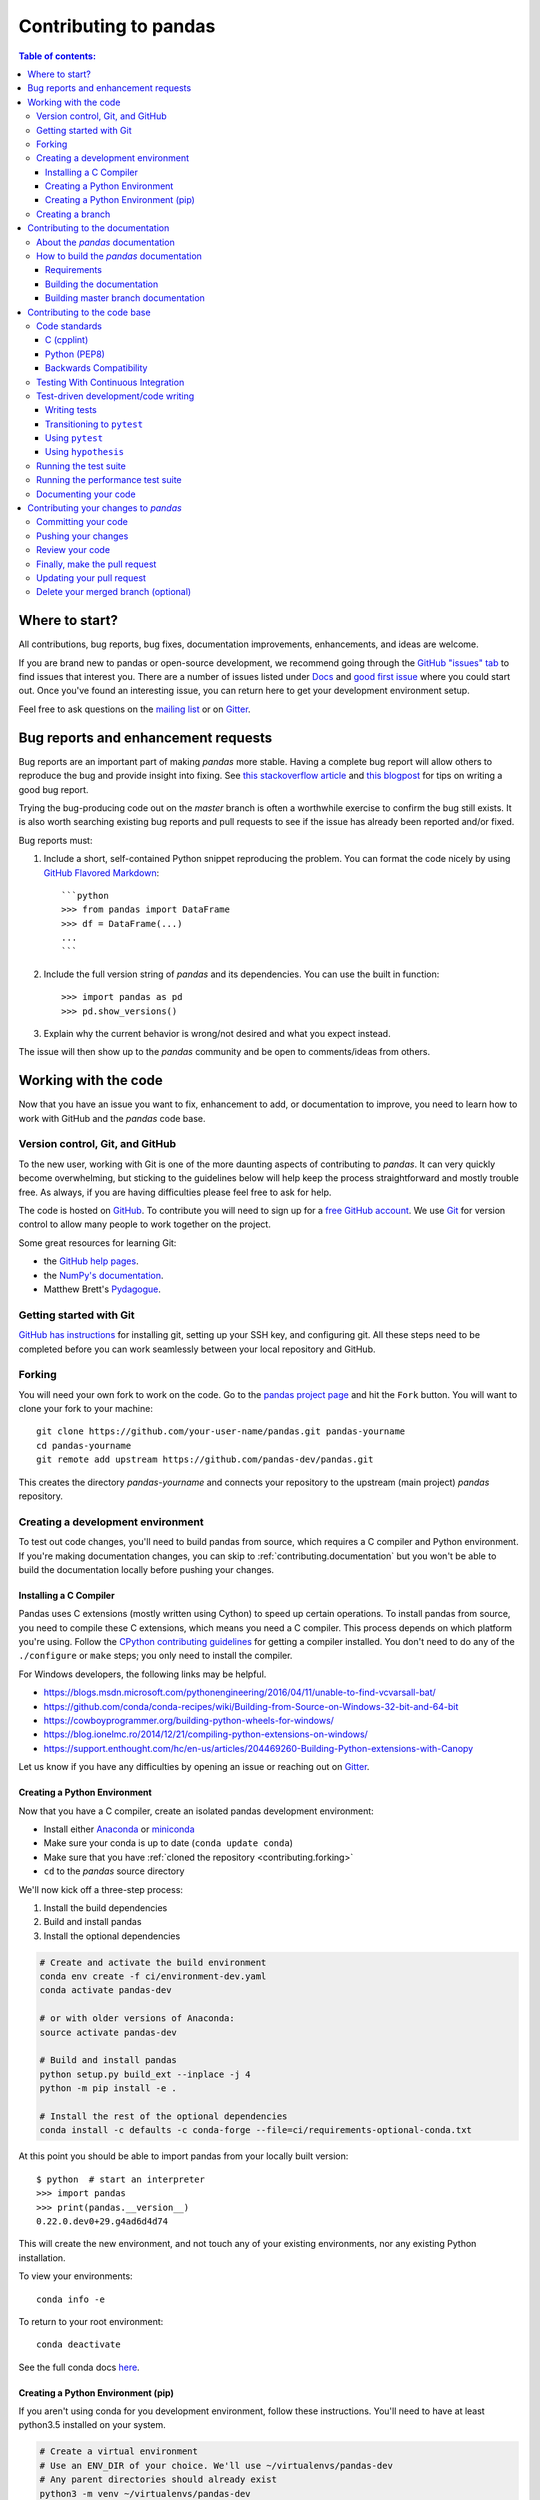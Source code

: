 .. _contributing:

**********************
Contributing to pandas
**********************

.. contents:: Table of contents:
   :local:

Where to start?
===============

All contributions, bug reports, bug fixes, documentation improvements,
enhancements, and ideas are welcome.

If you are brand new to pandas or open-source development, we recommend going
through the `GitHub "issues" tab <https://github.com/pandas-dev/pandas/issues>`_
to find issues that interest you. There are a number of issues listed under `Docs
<https://github.com/pandas-dev/pandas/issues?labels=Docs&sort=updated&state=open>`_
and `good first issue
<https://github.com/pandas-dev/pandas/issues?labels=good+first+issue&sort=updated&state=open>`_
where you could start out. Once you've found an interesting issue, you can
return here to get your development environment setup.

Feel free to ask questions on the `mailing list
<https://groups.google.com/forum/?fromgroups#!forum/pydata>`_ or on `Gitter`_.

.. _contributing.bug_reports:

Bug reports and enhancement requests
====================================

Bug reports are an important part of making *pandas* more stable. Having a complete bug report
will allow others to reproduce the bug and provide insight into fixing. See
`this stackoverflow article <https://stackoverflow.com/help/mcve>`_ and
`this blogpost <http://matthewrocklin.com/blog/work/2018/02/28/minimal-bug-reports>`_
for tips on writing a good bug report.

Trying the bug-producing code out on the *master* branch is often a worthwhile exercise
to confirm the bug still exists. It is also worth searching existing bug reports and pull requests
to see if the issue has already been reported and/or fixed.

Bug reports must:

#. Include a short, self-contained Python snippet reproducing the problem.
   You can format the code nicely by using `GitHub Flavored Markdown
   <http://github.github.com/github-flavored-markdown/>`_::

      ```python
      >>> from pandas import DataFrame
      >>> df = DataFrame(...)
      ...
      ```

#. Include the full version string of *pandas* and its dependencies. You can use the built in function::

      >>> import pandas as pd
      >>> pd.show_versions()

#. Explain why the current behavior is wrong/not desired and what you expect instead.

The issue will then show up to the *pandas* community and be open to comments/ideas from others.

.. _contributing.github:

Working with the code
=====================

Now that you have an issue you want to fix, enhancement to add, or documentation to improve,
you need to learn how to work with GitHub and the *pandas* code base.

.. _contributing.version_control:

Version control, Git, and GitHub
--------------------------------

To the new user, working with Git is one of the more daunting aspects of contributing to *pandas*.
It can very quickly become overwhelming, but sticking to the guidelines below will help keep the process
straightforward and mostly trouble free.  As always, if you are having difficulties please
feel free to ask for help.

The code is hosted on `GitHub <https://www.github.com/pandas-dev/pandas>`_. To
contribute you will need to sign up for a `free GitHub account
<https://github.com/signup/free>`_. We use `Git <http://git-scm.com/>`_ for
version control to allow many people to work together on the project.

Some great resources for learning Git:

* the `GitHub help pages <http://help.github.com/>`_.
* the `NumPy's documentation <http://docs.scipy.org/doc/numpy/dev/index.html>`_.
* Matthew Brett's `Pydagogue <http://matthew-brett.github.com/pydagogue/>`_.

Getting started with Git
------------------------

`GitHub has instructions <http://help.github.com/set-up-git-redirect>`__ for installing git,
setting up your SSH key, and configuring git.  All these steps need to be completed before
you can work seamlessly between your local repository and GitHub.

.. _contributing.forking:

Forking
-------

You will need your own fork to work on the code. Go to the `pandas project
page <https://github.com/pandas-dev/pandas>`_ and hit the ``Fork`` button. You will
want to clone your fork to your machine::

    git clone https://github.com/your-user-name/pandas.git pandas-yourname
    cd pandas-yourname
    git remote add upstream https://github.com/pandas-dev/pandas.git

This creates the directory `pandas-yourname` and connects your repository to
the upstream (main project) *pandas* repository.

.. _contributing.dev_env:

Creating a development environment
----------------------------------

To test out code changes, you'll need to build pandas from source, which
requires a C compiler and Python environment. If you're making documentation
changes, you can skip to :ref:`contributing.documentation` but you won't be able
to build the documentation locally before pushing your changes.

.. _contributiong.dev_c:

Installing a C Compiler
~~~~~~~~~~~~~~~~~~~~~~~

Pandas uses C extensions (mostly written using Cython) to speed up certain
operations. To install pandas from source, you need to compile these C
extensions, which means you need a C compiler. This process depends on which
platform you're using. Follow the `CPython contributing guidelines
<https://docs.python.org/devguide/setup.html#build-dependencies>`_ for getting a
compiler installed. You don't need to do any of the ``./configure`` or ``make``
steps; you only need to install the compiler.

For Windows developers, the following links may be helpful.

- https://blogs.msdn.microsoft.com/pythonengineering/2016/04/11/unable-to-find-vcvarsall-bat/
- https://github.com/conda/conda-recipes/wiki/Building-from-Source-on-Windows-32-bit-and-64-bit
- https://cowboyprogrammer.org/building-python-wheels-for-windows/
- https://blog.ionelmc.ro/2014/12/21/compiling-python-extensions-on-windows/
- https://support.enthought.com/hc/en-us/articles/204469260-Building-Python-extensions-with-Canopy

Let us know if you have any difficulties by opening an issue or reaching out on
`Gitter`_.

.. _contributiong.dev_python:

Creating a Python Environment
~~~~~~~~~~~~~~~~~~~~~~~~~~~~~

Now that you have a C compiler, create an isolated pandas development
environment:

- Install either `Anaconda <https://www.anaconda.com/download/>`_ or `miniconda
  <https://conda.io/miniconda.html>`_
- Make sure your conda is up to date (``conda update conda``)
- Make sure that you have :ref:`cloned the repository <contributing.forking>`
- ``cd`` to the *pandas* source directory

We'll now kick off a three-step process:

1. Install the build dependencies
2. Build and install pandas
3. Install the optional dependencies

.. code-block:: none

   # Create and activate the build environment
   conda env create -f ci/environment-dev.yaml
   conda activate pandas-dev

   # or with older versions of Anaconda:
   source activate pandas-dev

   # Build and install pandas
   python setup.py build_ext --inplace -j 4
   python -m pip install -e .

   # Install the rest of the optional dependencies
   conda install -c defaults -c conda-forge --file=ci/requirements-optional-conda.txt

At this point you should be able to import pandas from your locally built version::

   $ python  # start an interpreter
   >>> import pandas
   >>> print(pandas.__version__)
   0.22.0.dev0+29.g4ad6d4d74

This will create the new environment, and not touch any of your existing environments,
nor any existing Python installation.

To view your environments::

      conda info -e

To return to your root environment::

      conda deactivate

See the full conda docs `here <http://conda.pydata.org/docs>`__.

.. _contributing.pip:

Creating a Python Environment (pip)
~~~~~~~~~~~~~~~~~~~~~~~~~~~~~~~~~~~

If you aren't using conda for you development environment, follow these instructions.
You'll need to have at least python3.5 installed on your system.

.. code-block:: none

   # Create a virtual environment
   # Use an ENV_DIR of your choice. We'll use ~/virtualenvs/pandas-dev
   # Any parent directories should already exist
   python3 -m venv ~/virtualenvs/pandas-dev
   # Activate the virtulaenv
   . ~/virtualenvs/pandas-dev/bin/activate

   # Install the build dependencies
   python -m pip install -r ci/requirements_dev.txt
   # Build and install pandas
   python setup.py build_ext --inplace -j 4
   python -m pip install -e .

   # Install additional dependencies
   python -m pip install -r ci/requirements-optional-pip.txt

Creating a branch
-----------------

You want your master branch to reflect only production-ready code, so create a
feature branch for making your changes. For example::

    git branch shiny-new-feature
    git checkout shiny-new-feature

The above can be simplified to::

    git checkout -b shiny-new-feature

This changes your working directory to the shiny-new-feature branch.  Keep any
changes in this branch specific to one bug or feature so it is clear
what the branch brings to *pandas*. You can have many shiny-new-features
and switch in between them using the git checkout command.

When creating this branch, make sure your master branch is up to date with
the latest upstream master version. To update your local master branch, you
can do::

    git checkout master
    git pull upstream master --ff-only

When you want to update the feature branch with changes in master after
you created the branch, check the section on
:ref:`updating a PR <contributing.update-pr>`.

.. _contributing.documentation:

Contributing to the documentation
=================================

Contributing to the documentation benefits everyone who uses *pandas*.
We encourage you to help us improve the documentation, and
you don't have to be an expert on *pandas* to do so! In fact,
there are sections of the docs that are worse off after being written by
experts. If something in the docs doesn't make sense to you, updating the
relevant section after you figure it out is a great way to ensure it will help
the next person.

.. contents:: Documentation:
   :local:


About the *pandas* documentation
--------------------------------

The documentation is written in **reStructuredText**, which is almost like writing
in plain English, and built using `Sphinx <http://sphinx.pocoo.org/>`__. The
Sphinx Documentation has an excellent `introduction to reST
<http://sphinx.pocoo.org/rest.html>`__. Review the Sphinx docs to perform more
complex changes to the documentation as well.

Some other important things to know about the docs:

- The *pandas* documentation consists of two parts: the docstrings in the code
  itself and the docs in this folder ``pandas/doc/``.

  The docstrings provide a clear explanation of the usage of the individual
  functions, while the documentation in this folder consists of tutorial-like
  overviews per topic together with some other information (what's new,
  installation, etc).

- The docstrings follow a pandas convention, based on the **Numpy Docstring
  Standard**. Follow the :ref:`pandas docstring guide <docstring>` for detailed
  instructions on how to write a correct docstring.

  .. toctree::
     :maxdepth: 2

     contributing_docstring.rst

- The tutorials make heavy use of the `ipython directive
  <http://matplotlib.org/sampledoc/ipython_directive.html>`_ sphinx extension.
  This directive lets you put code in the documentation which will be run
  during the doc build. For example::

      .. ipython:: python

          x = 2
          x**3

  will be rendered as::

      In [1]: x = 2

      In [2]: x**3
      Out[2]: 8

  Almost all code examples in the docs are run (and the output saved) during the
  doc build. This approach means that code examples will always be up to date,
  but it does make the doc building a bit more complex.

- Our API documentation in ``doc/source/api.rst`` houses the auto-generated
  documentation from the docstrings. For classes, there are a few subtleties
  around controlling which methods and attributes have pages auto-generated.

  We have two autosummary templates for classes.

  1. ``_templates/autosummary/class.rst``. Use this when you want to
     automatically generate a page for every public method and attribute on the
     class. The ``Attributes`` and ``Methods`` sections will be automatically
     added to the class' rendered documentation by numpydoc. See ``DataFrame``
     for an example.

  2. ``_templates/autosummary/class_without_autosummary``. Use this when you
     want to pick a subset of methods / attributes to auto-generate pages for.
     When using this template, you should include an ``Attributes`` and
     ``Methods`` section in the class docstring. See ``CategoricalIndex`` for an
     example.

  Every method should be included in a ``toctree`` in ``api.rst``, else Sphinx
  will emit a warning.

.. note::

    The ``.rst`` files are used to automatically generate Markdown and HTML versions
    of the docs. For this reason, please do not edit ``CONTRIBUTING.md`` directly,
    but instead make any changes to ``doc/source/contributing.rst``. Then, to
    generate ``CONTRIBUTING.md``, use `pandoc <http://johnmacfarlane.net/pandoc/>`_
    with the following command::

      pandoc doc/source/contributing.rst -t markdown_github > CONTRIBUTING.md

The utility script ``scripts/validate_docstrings.py`` can be used to get a csv
summary of the API documentation. And also validate common errors in the docstring
of a specific class, function or method. The summary also compares the list of
methods documented in ``doc/source/api.rst`` (which is used to generate
the `API Reference <http://pandas.pydata.org/pandas-docs/stable/api.html>`_ page)
and the actual public methods.
This will identify methods documented in ``doc/source/api.rst`` that are not actually
class methods, and existing methods that are not documented in ``doc/source/api.rst``.


How to build the *pandas* documentation
---------------------------------------

Requirements
~~~~~~~~~~~~

First, you need to have a development environment to be able to build pandas
(see the docs on :ref:`creating a development environment above <contributing.dev_env>`).

Building the documentation
~~~~~~~~~~~~~~~~~~~~~~~~~~

So how do you build the docs? Navigate to your local
``pandas/doc/`` directory in the console and run::

    python make.py html

Then you can find the HTML output in the folder ``pandas/doc/build/html/``.

The first time you build the docs, it will take quite a while because it has to run
all the code examples and build all the generated docstring pages. In subsequent
evocations, sphinx will try to only build the pages that have been modified.

If you want to do a full clean build, do::

    python make.py clean
    python make.py html

You can tell ``make.py`` to compile only a single section of the docs, greatly
reducing the turn-around time for checking your changes.

::

    # omit autosummary and API section
    python make.py clean
    python make.py --no-api

    # compile the docs with only a single
    # section, that which is in indexing.rst
    python make.py clean
    python make.py --single indexing

    # compile the reference docs for a single function
    python make.py clean
    python make.py --single DataFrame.join

For comparison, a full documentation build may take 15 minutes, but a single
section may take 15 seconds. Subsequent builds, which only process portions
you have changed, will be faster.

You can also specify to use multiple cores to speed up the documentation build::

    python make.py html --num-jobs 4

Open the following file in a web browser to see the full documentation you
just built::

    pandas/docs/build/html/index.html

And you'll have the satisfaction of seeing your new and improved documentation!

.. _contributing.dev_docs:

Building master branch documentation
~~~~~~~~~~~~~~~~~~~~~~~~~~~~~~~~~~~~

When pull requests are merged into the *pandas* ``master`` branch, the main parts of
the documentation are also built by Travis-CI. These docs are then hosted `here
<http://pandas-docs.github.io/pandas-docs-travis>`__, see also
the :ref:`Continuous Integration <contributing.ci>` section.

.. _contributing.code:

Contributing to the code base
=============================

.. contents:: Code Base:
   :local:

Code standards
--------------

Writing good code is not just about what you write. It is also about *how* you
write it. During :ref:`Continuous Integration <contributing.ci>` testing, several
tools will be run to check your code for stylistic errors.
Generating any warnings will cause the test to fail.
Thus, good style is a requirement for submitting code to *pandas*.

In addition, because a lot of people use our library, it is important that we
do not make sudden changes to the code that could have the potential to break
a lot of user code as a result, that is, we need it to be as *backwards compatible*
as possible to avoid mass breakages.

Additional standards are outlined on the `code style wiki
page <https://github.com/pandas-dev/pandas/wiki/Code-Style-and-Conventions>`_.

C (cpplint)
~~~~~~~~~~~

*pandas* uses the `Google <https://google.github.io/styleguide/cppguide.html>`_
standard. Google provides an open source style checker called ``cpplint``, but we
use a fork of it that can be found `here <https://github.com/cpplint/cpplint>`__.
Here are *some* of the more common ``cpplint`` issues:

  - we restrict line-length to 80 characters to promote readability
  - every header file must include a header guard to avoid name collisions if re-included

:ref:`Continuous Integration <contributing.ci>` will run the
`cpplint <https://pypi.org/project/cpplint>`_ tool
and report any stylistic errors in your code. Therefore, it is helpful before
submitting code to run the check yourself::

   cpplint --extensions=c,h --headers=h --filter=-readability/casting,-runtime/int,-build/include_subdir modified-c-file

You can also run this command on an entire directory if necessary::

   cpplint --extensions=c,h --headers=h --filter=-readability/casting,-runtime/int,-build/include_subdir --recursive modified-c-directory

To make your commits compliant with this standard, you can install the
`ClangFormat <http://clang.llvm.org/docs/ClangFormat.html>`_ tool, which can be
downloaded `here <http://llvm.org/builds/>`__. To configure, in your home directory,
run the following command::

    clang-format style=google -dump-config  > .clang-format

Then modify the file to ensure that any indentation width parameters are at least four.
Once configured, you can run the tool as follows::

    clang-format modified-c-file

This will output what your file will look like if the changes are made, and to apply
them, run the following command::

    clang-format -i modified-c-file

To run the tool on an entire directory, you can run the following analogous commands::

    clang-format modified-c-directory/*.c modified-c-directory/*.h
    clang-format -i modified-c-directory/*.c modified-c-directory/*.h

Do note that this tool is best-effort, meaning that it will try to correct as
many errors as possible, but it may not correct *all* of them. Thus, it is
recommended that you run ``cpplint`` to double check and make any other style
fixes manually.

Python (PEP8)
~~~~~~~~~~~~~

*pandas* uses the `PEP8 <http://www.python.org/dev/peps/pep-0008/>`_ standard.
There are several tools to ensure you abide by this standard. Here are *some* of
the more common ``PEP8`` issues:

  - we restrict line-length to 79 characters to promote readability
  - passing arguments should have spaces after commas, e.g. ``foo(arg1, arg2, kw1='bar')``

:ref:`Continuous Integration <contributing.ci>` will run
the `flake8 <https://pypi.org/project/flake8>`_ tool
and report any stylistic errors in your code. Therefore, it is helpful before
submitting code to run the check yourself on the diff::

   git diff master -u -- "*.py" | flake8 --diff

This command will catch any stylistic errors in your changes specifically, but
be beware it may not catch all of them. For example, if you delete the only
usage of an imported function, it is stylistically incorrect to import an
unused function. However, style-checking the diff will not catch this because
the actual import is not part of the diff. Thus, for completeness, you should
run this command, though it will take longer::

   git diff master --name-only -- "*.py" | grep "pandas/" | xargs -r flake8

Note that on OSX, the ``-r`` flag is not available, so you have to omit it and
run this slightly modified command::

   git diff master --name-only -- "*.py" | grep "pandas/" | xargs flake8

Note that on Windows, these commands are unfortunately not possible because
commands like ``grep`` and ``xargs`` are not available natively. To imitate the
behavior with the commands above, you should run::

    git diff master --name-only -- "*.py"

This will list all of the Python files that have been modified. The only ones
that matter during linting are any whose directory filepath begins with "pandas."
For each filepath, copy and paste it after the ``flake8`` command as shown below:

    flake8 <python-filepath>

Alternatively, you can install the ``grep`` and ``xargs`` commands via the
`MinGW <http://www.mingw.org/>`__ toolchain, and it will allow you to run the
commands above.

Backwards Compatibility
~~~~~~~~~~~~~~~~~~~~~~~

Please try to maintain backward compatibility. *pandas* has lots of users with lots of
existing code, so don't break it if at all possible.  If you think breakage is required,
clearly state why as part of the pull request.  Also, be careful when changing method
signatures and add deprecation warnings where needed. Also, add the deprecated sphinx
directive to the deprecated functions or methods.

If a function with the same arguments as the one being deprecated exist, you can use
the ``pandas.util._decorators.deprecate``:

.. code-block:: python

    from pandas.util._decorators import deprecate

    deprecate('old_func', 'new_func', '0.21.0')

Otherwise, you need to do it manually:

.. code-block:: python

    def old_func():
        """Summary of the function.

        .. deprecated:: 0.21.0
           Use new_func instead.
        """
        warnings.warn('Use new_func instead.', FutureWarning, stacklevel=2)
        new_func()

.. _contributing.ci:

Testing With Continuous Integration
-----------------------------------

The *pandas* test suite will run automatically on `Travis-CI <https://travis-ci.org/>`__,
`Appveyor <https://www.appveyor.com/>`__, and `Circle CI <https://circleci.com/>`__ continuous integration
services, once your pull request is submitted.
However, if you wish to run the test suite on a branch prior to submitting the pull request,
then the continuous integration services need to be hooked to your GitHub repository. Instructions are here
for `Travis-CI <http://about.travis-ci.org/docs/user/getting-started/>`__,
`Appveyor <https://www.appveyor.com/docs/>`__ , and `CircleCI <https://circleci.com/>`__.

A pull-request will be considered for merging when you have an all 'green' build. If any tests are failing,
then you will get a red 'X', where you can click through to see the individual failed tests.
This is an example of a green build.

.. image:: _static/ci.png

.. note::

   Each time you push to *your* fork, a *new* run of the tests will be triggered on the CI. Appveyor will auto-cancel
   any non-currently-running tests for that same pull-request. You can enable the auto-cancel feature for
   `Travis-CI here <https://docs.travis-ci.com/user/customizing-the-build/#Building-only-the-latest-commit>`__ and
   for `CircleCI here <https://circleci.com/changelog-legacy/#option-to-auto-cancel-redundant-builds>`__.

.. _contributing.tdd:


Test-driven development/code writing
------------------------------------

*pandas* is serious about testing and strongly encourages contributors to embrace
`test-driven development (TDD) <http://en.wikipedia.org/wiki/Test-driven_development>`_.
This development process "relies on the repetition of a very short development cycle:
first the developer writes an (initially failing) automated test case that defines a desired
improvement or new function, then produces the minimum amount of code to pass that test."
So, before actually writing any code, you should write your tests.  Often the test can be
taken from the original GitHub issue.  However, it is always worth considering additional
use cases and writing corresponding tests.

Adding tests is one of the most common requests after code is pushed to *pandas*.  Therefore,
it is worth getting in the habit of writing tests ahead of time so this is never an issue.

Like many packages, *pandas* uses `pytest
<http://doc.pytest.org/en/latest/>`_ and the convenient
extensions in `numpy.testing
<http://docs.scipy.org/doc/numpy/reference/routines.testing.html>`_.

.. note::

   The earliest supported pytest version is 3.1.0.

Writing tests
~~~~~~~~~~~~~

All tests should go into the ``tests`` subdirectory of the specific package.
This folder contains many current examples of tests, and we suggest looking to these for
inspiration.  If your test requires working with files or
network connectivity, there is more information on the `testing page
<https://github.com/pandas-dev/pandas/wiki/Testing>`_ of the wiki.

The ``pandas.util.testing`` module has many special ``assert`` functions that
make it easier to make statements about whether Series or DataFrame objects are
equivalent. The easiest way to verify that your code is correct is to
explicitly construct the result you expect, then compare the actual result to
the expected correct result::

    def test_pivot(self):
        data = {
            'index' : ['A', 'B', 'C', 'C', 'B', 'A'],
            'columns' : ['One', 'One', 'One', 'Two', 'Two', 'Two'],
            'values' : [1., 2., 3., 3., 2., 1.]
        }

        frame = DataFrame(data)
        pivoted = frame.pivot(index='index', columns='columns', values='values')

        expected = DataFrame({
            'One' : {'A' : 1., 'B' : 2., 'C' : 3.},
            'Two' : {'A' : 1., 'B' : 2., 'C' : 3.}
        })

        assert_frame_equal(pivoted, expected)

Transitioning to ``pytest``
~~~~~~~~~~~~~~~~~~~~~~~~~~~

*pandas* existing test structure is *mostly* classed based, meaning that you will typically find tests wrapped in a class.

.. code-block:: python

    class TestReallyCoolFeature(object):
        ....

Going forward, we are moving to a more *functional* style using the `pytest <http://doc.pytest.org/en/latest/>`__ framework, which offers a richer testing
framework that will facilitate testing and developing. Thus, instead of writing test classes, we will write test functions like this:

.. code-block:: python

    def test_really_cool_feature():
        ....

Using ``pytest``
~~~~~~~~~~~~~~~~

Here is an example of a self-contained set of tests that illustrate multiple features that we like to use.

- functional style: tests are like ``test_*`` and *only* take arguments that are either fixtures or parameters
- ``pytest.mark`` can be used to set metadata on test functions, e.g. ``skip`` or ``xfail``.
- using ``parametrize``: allow testing of multiple cases
- to set a mark on a parameter, ``pytest.param(..., marks=...)`` syntax should be used
- ``fixture``, code for object construction, on a per-test basis
- using bare ``assert`` for scalars and truth-testing
- ``tm.assert_series_equal`` (and its counter part ``tm.assert_frame_equal``), for pandas object comparisons.
- the typical pattern of constructing an ``expected`` and comparing versus the ``result``

We would name this file ``test_cool_feature.py`` and put in an appropriate place in the ``pandas/tests/`` structure.

.. code-block:: python

   import pytest
   import numpy as np
   import pandas as pd
   from pandas.util import testing as tm

   @pytest.mark.parametrize('dtype', ['int8', 'int16', 'int32', 'int64'])
   def test_dtypes(dtype):
       assert str(np.dtype(dtype)) == dtype

   @pytest.mark.parametrize('dtype', ['float32',
       pytest.param('int16', marks=pytest.mark.skip),
       pytest.param('int32',
                    marks=pytest.mark.xfail(reason='to show how it works'))])
   def test_mark(dtype):
       assert str(np.dtype(dtype)) == 'float32'

   @pytest.fixture
   def series():
       return pd.Series([1, 2, 3])

   @pytest.fixture(params=['int8', 'int16', 'int32', 'int64'])
   def dtype(request):
       return request.param

   def test_series(series, dtype):
       result = series.astype(dtype)
       assert result.dtype == dtype

       expected = pd.Series([1, 2, 3], dtype=dtype)
       tm.assert_series_equal(result, expected)


A test run of this yields

.. code-block:: shell

   ((pandas) bash-3.2$ pytest  test_cool_feature.py  -v
   =========================== test session starts ===========================
   platform darwin -- Python 3.6.2, pytest-3.2.1, py-1.4.31, pluggy-0.4.0
   collected 11 items

   tester.py::test_dtypes[int8] PASSED
   tester.py::test_dtypes[int16] PASSED
   tester.py::test_dtypes[int32] PASSED
   tester.py::test_dtypes[int64] PASSED
   tester.py::test_mark[float32] PASSED
   tester.py::test_mark[int16] SKIPPED
   tester.py::test_mark[int32] xfail
   tester.py::test_series[int8] PASSED
   tester.py::test_series[int16] PASSED
   tester.py::test_series[int32] PASSED
   tester.py::test_series[int64] PASSED

Tests that we have ``parametrized`` are now accessible via the test name, for example we could run these with ``-k int8`` to sub-select *only* those tests which match ``int8``.


.. code-block:: shell

   ((pandas) bash-3.2$ pytest  test_cool_feature.py  -v -k int8
   =========================== test session starts ===========================
   platform darwin -- Python 3.6.2, pytest-3.2.1, py-1.4.31, pluggy-0.4.0
   collected 11 items

   test_cool_feature.py::test_dtypes[int8] PASSED
   test_cool_feature.py::test_series[int8] PASSED

Using ``hypothesis``
~~~~~~~~~~~~~~~~~~~~
With the usage of ``pytest``, things have become easier for testing by having reduced boilerplate for test cases and also by utilizing pytest's features like parametizing, skipping and marking test cases.

However, one has to still come up with input data examples which can be tested against the functionality. There is always a possibility to skip testing an example which could have failed the test case.

Hypothesis is a python package which helps in overcoming this issue by generating the input data based on some set of specifications provided by the user.
e.g consider the test case for testing python's sum function for a list of int using hypothesis.

.. code-block:: python

    from hypothesis import strategies as st
    from hypothesis import given


    @given(st.lists(st.integers()))
    def test_sum(seq):
        total = 0
        for item in seq:
            total += item
        assert sum(seq) == total


output of test cases:

.. code-block:: shell

    collecting ... collected 1 item
    hypothesis_example.py::test_sum PASSED                                   [100%]

    ========================== 1 passed in 0.33 seconds ===========================

In above example by applying a decorator "@given(st.lists(st.integers()))" to the unit test function, we have directed hypothesis to generate some random list of int as input for the test function, which eventually helps in adding more coverage for our test functions by generating random input data.

For more information about hypothesis or in general about property based testing, check below links:

- https://hypothesis.readthedocs.io/en/latest/quickstart.html
- https://hypothesis.works/articles/what-is-property-based-testing/
- http://blog.jessitron.com/2013/04/property-based-testing-what-is-it.html


Running the test suite
----------------------

The tests can then be run directly inside your Git clone (without having to
install *pandas*) by typing::

    pytest pandas

The tests suite is exhaustive and takes around 20 minutes to run.  Often it is
worth running only a subset of tests first around your changes before running the
entire suite.

The easiest way to do this is with::

    pytest pandas/path/to/test.py -k regex_matching_test_name

Or with one of the following constructs::

    pytest pandas/tests/[test-module].py
    pytest pandas/tests/[test-module].py::[TestClass]
    pytest pandas/tests/[test-module].py::[TestClass]::[test_method]

Using `pytest-xdist <https://pypi.org/project/pytest-xdist>`_, one can
speed up local testing on multicore machines. To use this feature, you will
need to install `pytest-xdist` via::

    pip install pytest-xdist

Two scripts are provided to assist with this.  These scripts distribute
testing across 4 threads.

On Unix variants, one can type::

    test_fast.sh

On Windows, one can type::

    test_fast.bat

This can significantly reduce the time it takes to locally run tests before
submitting a pull request.

For more, see the `pytest <http://doc.pytest.org/en/latest/>`_ documentation.

    .. versionadded:: 0.20.0

Furthermore one can run

.. code-block:: python

   pd.test()

with an imported pandas to run tests similarly.

Running the performance test suite
----------------------------------

Performance matters and it is worth considering whether your code has introduced
performance regressions.  *pandas* is in the process of migrating to
`asv benchmarks <https://github.com/spacetelescope/asv>`__
to enable easy monitoring of the performance of critical *pandas* operations.
These benchmarks are all found in the ``pandas/asv_bench`` directory.  asv
supports both python2 and python3.

To use all features of asv, you will need either ``conda`` or
``virtualenv``. For more details please check the `asv installation
webpage <https://asv.readthedocs.io/en/latest/installing.html>`_.

To install asv::

    pip install git+https://github.com/spacetelescope/asv

If you need to run a benchmark, change your directory to ``asv_bench/`` and run::

    asv continuous -f 1.1 upstream/master HEAD

You can replace ``HEAD`` with the name of the branch you are working on,
and report benchmarks that changed by more than 10%.
The command uses ``conda`` by default for creating the benchmark
environments. If you want to use virtualenv instead, write::

    asv continuous -f 1.1 -E virtualenv upstream/master HEAD

The ``-E virtualenv`` option should be added to all ``asv`` commands
that run benchmarks. The default value is defined in ``asv.conf.json``.

Running the full test suite can take up to one hour and use up to 3GB of RAM.
Usually it is sufficient to paste only a subset of the results into the pull
request to show that the committed changes do not cause unexpected performance
regressions.  You can run specific benchmarks using the ``-b`` flag, which
takes a regular expression.  For example, this will only run tests from a
``pandas/asv_bench/benchmarks/groupby.py`` file::

    asv continuous -f 1.1 upstream/master HEAD -b ^groupby

If you want to only run a specific group of tests from a file, you can do it
using ``.`` as a separator. For example::

    asv continuous -f 1.1 upstream/master HEAD -b groupby.GroupByMethods

will only run the ``GroupByMethods`` benchmark defined in ``groupby.py``.

You can also run the benchmark suite using the version of ``pandas``
already installed in your current Python environment. This can be
useful if you do not have virtualenv or conda, or are using the
``setup.py develop`` approach discussed above; for the in-place build
you need to set ``PYTHONPATH``, e.g.
``PYTHONPATH="$PWD/.." asv [remaining arguments]``.
You can run benchmarks using an existing Python
environment by::

    asv run -e -E existing

or, to use a specific Python interpreter,::

    asv run -e -E existing:python3.5

This will display stderr from the benchmarks, and use your local
``python`` that comes from your ``$PATH``.

Information on how to write a benchmark and how to use asv can be found in the
`asv documentation <https://asv.readthedocs.io/en/latest/writing_benchmarks.html>`_.

Documenting your code
---------------------

Changes should be reflected in the release notes located in ``doc/source/whatsnew/vx.y.z.txt``.
This file contains an ongoing change log for each release.  Add an entry to this file to
document your fix, enhancement or (unavoidable) breaking change.  Make sure to include the
GitHub issue number when adding your entry (using ``:issue:`1234``` where ``1234`` is the
issue/pull request number).

If your code is an enhancement, it is most likely necessary to add usage
examples to the existing documentation.  This can be done following the section
regarding documentation :ref:`above <contributing.documentation>`.
Further, to let users know when this feature was added, the ``versionadded``
directive is used. The sphinx syntax for that is:

.. code-block:: rst

  .. versionadded:: 0.21.0

This will put the text *New in version 0.21.0* wherever you put the sphinx
directive. This should also be put in the docstring when adding a new function
or method (`example <https://github.com/pandas-dev/pandas/blob/v0.20.2/pandas/core/frame.py#L1495>`__)
or a new keyword argument (`example <https://github.com/pandas-dev/pandas/blob/v0.20.2/pandas/core/generic.py#L568>`__).

Contributing your changes to *pandas*
=====================================

Committing your code
--------------------

Keep style fixes to a separate commit to make your pull request more readable.

Once you've made changes, you can see them by typing::

    git status

If you have created a new file, it is not being tracked by git. Add it by typing::

    git add path/to/file-to-be-added.py

Doing 'git status' again should give something like::

    # On branch shiny-new-feature
    #
    #       modified:   /relative/path/to/file-you-added.py
    #

Finally, commit your changes to your local repository with an explanatory message.  *Pandas*
uses a convention for commit message prefixes and layout.  Here are
some common prefixes along with general guidelines for when to use them:

    * ENH: Enhancement, new functionality
    * BUG: Bug fix
    * DOC: Additions/updates to documentation
    * TST: Additions/updates to tests
    * BLD: Updates to the build process/scripts
    * PERF: Performance improvement
    * CLN: Code cleanup

The following defines how a commit message should be structured.  Please reference the
relevant GitHub issues in your commit message using GH1234 or #1234.  Either style
is fine, but the former is generally preferred:

    * a subject line with `< 80` chars.
    * One blank line.
    * Optionally, a commit message body.

Now you can commit your changes in your local repository::

    git commit -m

Pushing your changes
--------------------

When you want your changes to appear publicly on your GitHub page, push your
forked feature branch's commits::

    git push origin shiny-new-feature

Here ``origin`` is the default name given to your remote repository on GitHub.
You can see the remote repositories::

    git remote -v

If you added the upstream repository as described above you will see something
like::

    origin  git@github.com:yourname/pandas.git (fetch)
    origin  git@github.com:yourname/pandas.git (push)
    upstream        git://github.com/pandas-dev/pandas.git (fetch)
    upstream        git://github.com/pandas-dev/pandas.git (push)

Now your code is on GitHub, but it is not yet a part of the *pandas* project.  For that to
happen, a pull request needs to be submitted on GitHub.

Review your code
----------------

When you're ready to ask for a code review, file a pull request. Before you do, once
again make sure that you have followed all the guidelines outlined in this document
regarding code style, tests, performance tests, and documentation. You should also
double check your branch changes against the branch it was based on:

#. Navigate to your repository on GitHub -- https://github.com/your-user-name/pandas
#. Click on ``Branches``
#. Click on the ``Compare`` button for your feature branch
#. Select the ``base`` and ``compare`` branches, if necessary. This will be ``master`` and
   ``shiny-new-feature``, respectively.

Finally, make the pull request
------------------------------

If everything looks good, you are ready to make a pull request.  A pull request is how
code from a local repository becomes available to the GitHub community and can be looked
at and eventually merged into the master version.  This pull request and its associated
changes will eventually be committed to the master branch and available in the next
release.  To submit a pull request:

#. Navigate to your repository on GitHub
#. Click on the ``Pull Request`` button
#. You can then click on ``Commits`` and ``Files Changed`` to make sure everything looks
   okay one last time
#. Write a description of your changes in the ``Preview Discussion`` tab
#. Click ``Send Pull Request``.

This request then goes to the repository maintainers, and they will review
the code.

.. _contributing.update-pr:

Updating your pull request
--------------------------

Based on the review you get on your pull request, you will probably need to make
some changes to the code. In that case, you can make them in your branch,
add a new commit to that branch, push it to GitHub, and the pull request will be
automatically updated.  Pushing them to GitHub again is done by::

    git push origin shiny-new-feature

This will automatically update your pull request with the latest code and restart the
:ref:`Continuous Integration <contributing.ci>` tests.

Another reason you might need to update your pull request is to solve conflicts
with changes that have been merged into the master branch since you opened your
pull request.

To do this, you need to "merge upstream master" in your branch::

    git checkout shiny-new-feature
    git fetch upstream
    git merge upstream/master

If there are no conflicts (or they could be fixed automatically), a file with a
default commit message will open, and you can simply save and quit this file.

If there are merge conflicts, you need to solve those conflicts. See for
example at https://help.github.com/articles/resolving-a-merge-conflict-using-the-command-line/
for an explanation on how to do this.
Once the conflicts are merged and the files where the conflicts were solved are
added, you can run ``git commit`` to save those fixes.

If you have uncommitted changes at the moment you want to update the branch with
master, you will need to ``stash`` them prior to updating (see the
`stash docs <https://git-scm.com/book/en/v2/Git-Tools-Stashing-and-Cleaning>`__).
This will effectively store your changes and they can be reapplied after updating.

After the feature branch has been update locally, you can now update your pull
request by pushing to the branch on GitHub::

    git push origin shiny-new-feature

Delete your merged branch (optional)
------------------------------------

Once your feature branch is accepted into upstream, you'll probably want to get rid of
the branch. First, merge upstream master into your branch so git knows it is safe to
delete your branch::

    git fetch upstream
    git checkout master
    git merge upstream/master

Then you can do::

    git branch -d shiny-new-feature

Make sure you use a lower-case ``-d``, or else git won't warn you if your feature
branch has not actually been merged.

The branch will still exist on GitHub, so to delete it there do::

    git push origin --delete shiny-new-feature

.. _Gitter: https://gitter.im/pydata/pandas
